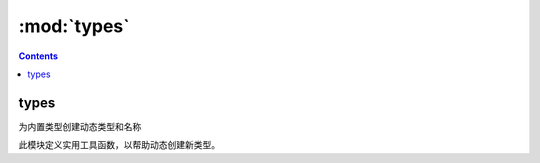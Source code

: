 .. _python_types:

======================================================================================================================================================
:mod:`types`
======================================================================================================================================================


.. contents::


types
======================================================================================================================================================

为内置类型创建动态类型和名称


此模块定义实用工具函数，以帮助动态创建新类型。

